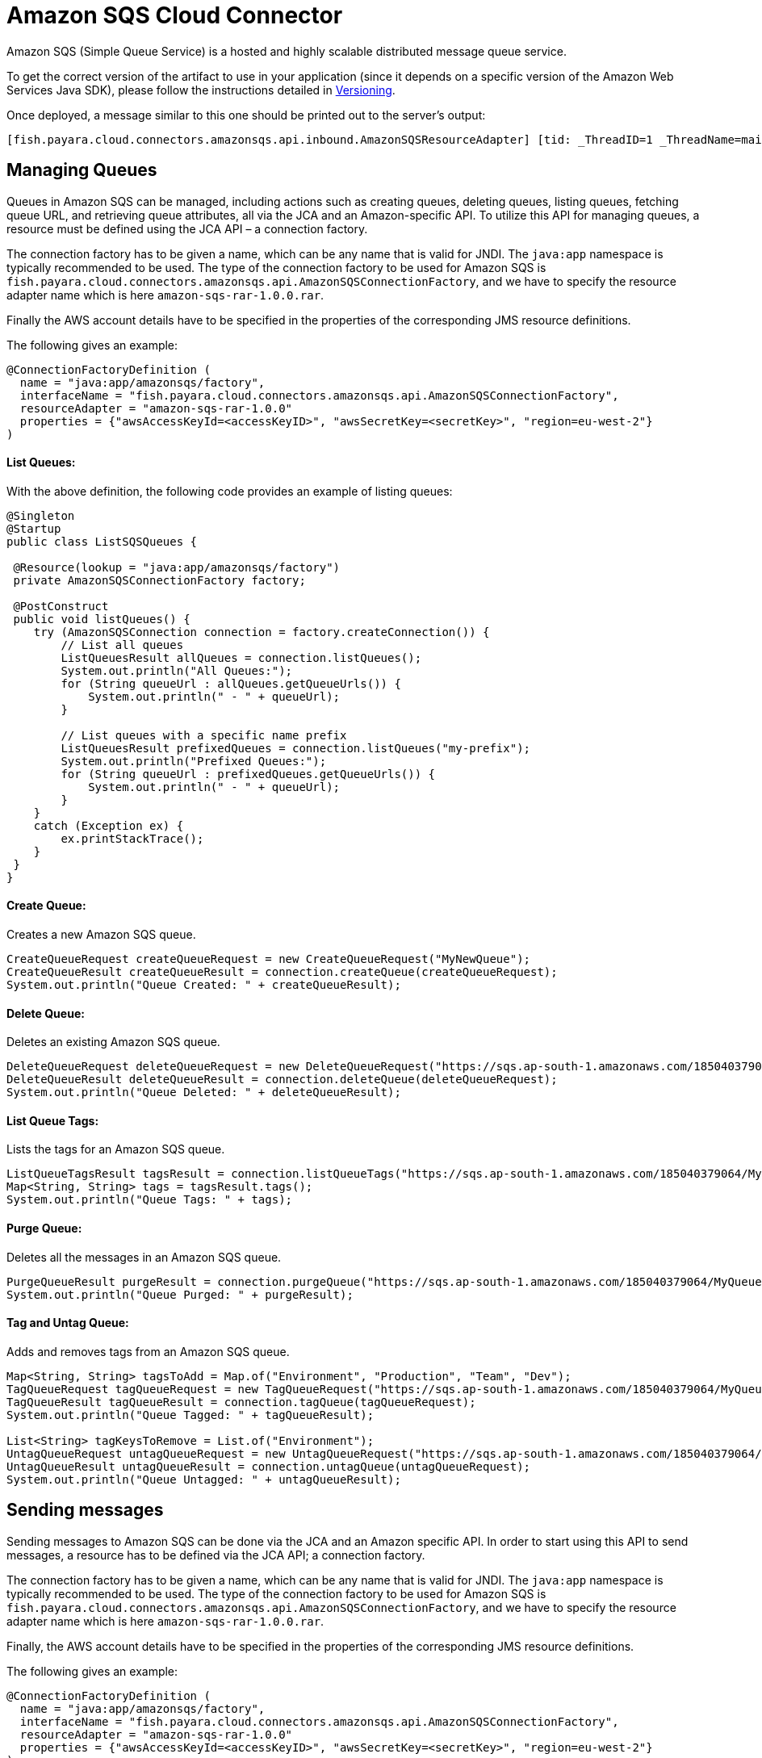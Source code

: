 [[sqs-connector]]
= Amazon SQS Cloud Connector

Amazon SQS (Simple Queue Service) is a hosted and highly scalable distributed message queue service.

To get the correct version of the artifact to use in your application (since it depends on a specific version of the Amazon Web Services Java SDK), please follow the instructions detailed in xref:/Technical Documentation/Ecosystem/Connector Suites/Cloud Connectors/Amazon SQS/Versioning.adoc[Versioning].

Once deployed, a message similar to this one should be printed out to the server's output:

[source, log]
----
[fish.payara.cloud.connectors.amazonsqs.api.inbound.AmazonSQSResourceAdapter] [tid: _ThreadID=1 _ThreadName=main] [timeMillis: 1495398495490] [levelValue: 800] Amazon SQS Resource Adapter Started..
----

[[managing-queues]]
== Managing Queues
Queues in Amazon SQS can be managed, including actions such as creating queues, deleting queues, listing queues, fetching queue URL, and retrieving queue attributes, all via the JCA and an Amazon-specific API. To utilize this API for managing queues, a resource must be defined using the JCA API – a connection factory.

The connection factory has to be given a name, which can be any name that is valid for JNDI. The `java:app` namespace is typically recommended to be used. The type of the connection factory to be used for Amazon SQS is `fish.payara.cloud.connectors.amazonsqs.api.AmazonSQSConnectionFactory`, and we have to specify the resource adapter name which is here `amazon-sqs-rar-1.0.0.rar`.

Finally the AWS account details have to be specified in the properties of the corresponding JMS resource definitions.

The following gives an example:

[source, java]
----
@ConnectionFactoryDefinition ( 
  name = "java:app/amazonsqs/factory",
  interfaceName = "fish.payara.cloud.connectors.amazonsqs.api.AmazonSQSConnectionFactory",
  resourceAdapter = "amazon-sqs-rar-1.0.0"
  properties = {"awsAccessKeyId=<accessKeyID>", "awsSecretKey=<secretKey>", "region=eu-west-2"}
)
----

[[list-queues]]
==== List Queues:
With the above definition, the following code provides an example of listing queues:

[source, java]
----
@Singleton
@Startup
public class ListSQSQueues {
 
 @Resource(lookup = "java:app/amazonsqs/factory")
 private AmazonSQSConnectionFactory factory;
 
 @PostConstruct
 public void listQueues() {
    try (AmazonSQSConnection connection = factory.createConnection()) {
        // List all queues
        ListQueuesResult allQueues = connection.listQueues();
        System.out.println("All Queues:");
        for (String queueUrl : allQueues.getQueueUrls()) {
            System.out.println(" - " + queueUrl);
        }

        // List queues with a specific name prefix
        ListQueuesResult prefixedQueues = connection.listQueues("my-prefix");
        System.out.println("Prefixed Queues:");
        for (String queueUrl : prefixedQueues.getQueueUrls()) {
            System.out.println(" - " + queueUrl);
        }
    }
    catch (Exception ex) {
        ex.printStackTrace();
    }
 }  
}
----

[[create-queue]]
==== Create Queue:

Creates a new Amazon SQS queue.

[source, java]
----
CreateQueueRequest createQueueRequest = new CreateQueueRequest("MyNewQueue");
CreateQueueResult createQueueResult = connection.createQueue(createQueueRequest);
System.out.println("Queue Created: " + createQueueResult);
----

[[delete-queue]]
==== Delete Queue:

Deletes an existing Amazon SQS queue.

[source, java]
----
DeleteQueueRequest deleteQueueRequest = new DeleteQueueRequest("https://sqs.ap-south-1.amazonaws.com/185040379064/MyQueue");
DeleteQueueResult deleteQueueResult = connection.deleteQueue(deleteQueueRequest);
System.out.println("Queue Deleted: " + deleteQueueResult);
----

[[list-queue-tags]]
==== List Queue Tags:

Lists the tags for an Amazon SQS queue.

[source, java]
----
ListQueueTagsResult tagsResult = connection.listQueueTags("https://sqs.ap-south-1.amazonaws.com/185040379064/MyQueue");
Map<String, String> tags = tagsResult.tags();
System.out.println("Queue Tags: " + tags);
----

[[purge-queue]]
==== Purge Queue:

Deletes all the messages in an Amazon SQS queue.

[source, java]
----
PurgeQueueResult purgeResult = connection.purgeQueue("https://sqs.ap-south-1.amazonaws.com/185040379064/MyQueue");
System.out.println("Queue Purged: " + purgeResult);
----

[[tag-untag-queue]]
==== Tag and Untag Queue:

Adds and removes tags from an Amazon SQS queue.

[source, java]
----
Map<String, String> tagsToAdd = Map.of("Environment", "Production", "Team", "Dev");
TagQueueRequest tagQueueRequest = new TagQueueRequest("https://sqs.ap-south-1.amazonaws.com/185040379064/MyQueue", tagsToAdd);
TagQueueResult tagQueueResult = connection.tagQueue(tagQueueRequest);
System.out.println("Queue Tagged: " + tagQueueResult);

List<String> tagKeysToRemove = List.of("Environment");
UntagQueueRequest untagQueueRequest = new UntagQueueRequest("https://sqs.ap-south-1.amazonaws.com/185040379064/MyQueue", tagKeysToRemove);
UntagQueueResult untagQueueResult = connection.untagQueue(untagQueueRequest);
System.out.println("Queue Untagged: " + untagQueueResult);
----


[[sending-messages]]
== Sending messages

Sending messages to Amazon SQS can be done via the JCA and an Amazon specific API. In order to start using this API to send messages, a resource has to be defined via the JCA API; a connection factory.

The connection factory has to be given a name, which can be any name that is valid for JNDI. The `java:app` namespace is typically recommended to be used. The type of the connection factory to be used for Amazon SQS is `fish.payara.cloud.connectors.amazonsqs.api.AmazonSQSConnectionFactory`, and we have to specify the resource adapter name which is here `amazon-sqs-rar-1.0.0.rar`.

Finally, the AWS account details have to be specified in the properties of the corresponding JMS resource definitions.

The following gives an example:

[source, java]
----
@ConnectionFactoryDefinition ( 
  name = "java:app/amazonsqs/factory",
  interfaceName = "fish.payara.cloud.connectors.amazonsqs.api.AmazonSQSConnectionFactory",
  resourceAdapter = "amazon-sqs-rar-1.0.0"
  properties = {"awsAccessKeyId=<accessKeyID>", "awsSecretKey=<secretKey>", "region=eu-west-2"}
)
----

With the above definition in place, the following code shows an example of sending a message:

[source, java]
----
@Singleton
@Startup
public class SendSQSMessage {
 
 @Resource(lookup = "java:app/amazonsqs/factory")
 private AmazonSQSConnectionFactory factory;
 
 @PostConstruct
 public void init() {
    try (AmazonSQSConnection connection = factory.createConnection()) {
        SendMessageRequest sendMsgRequest = SendMessageRequest.builder()
                        .queueUrl("<queueURL>")
                        .messageBody("Hello World")
                        .build();
        connection.sendMessage(sendMsgRequest);
    }
    catch (Exception ex) {
    }
 }  
}
----

[[receiving-messages]]
== Receiving messages

Messages can be received from Amazon SQS by creating an MDB (Message Driven Bean) that implements the `fish.payara.cloud.connectors.amazonsqs.api.AmazonSQSListener` marker interface and has a single method annotated with `@OnSQSMessage` and the method signature `void method(Message message)`.

The following gives an example:

[source, java]
----
@MessageDriven(activationConfig = {
 @ActivationConfigProperty(propertyName = "awsAccessKeyId", propertyValue = "someKey"),
 @ActivationConfigProperty(propertyName = "awsSecretKey", propertyValue = "someSecretKey"),
 @ActivationConfigProperty(propertyName = "queueURL", propertyValue = "someQueueURL"), 
 @ActivationConfigProperty(propertyName = "pollInterval", propertyValue = "1"), 
 @ActivationConfigProperty(propertyName = "region", propertyValue = "eu-west-2") 
})
public class ReceiveSQSMessage implements AmazonSQSListener {

 @OnSQSMessage
 public void receiveMessage(Message message) {
     // Handle message
 }
}
----

The full list of config properties is given below:

[cols="2,1,1,7",options="header"]
|===
|Config Property Name
|Type
|Default
|Notes

|`awsAccessKeyId`
|String
|None
|Must be set to the access key of your AWS account

|`awsSecretKey`
|String
|None
|Must be set to the secret key of your AWS account

|`queueURL`
|String
|None
|Must be set to the URL for an SQS queue

|`region`
|String
|None
|Must be set to the AWS region name of your queue

|`maxMessages`
|Integer
|10
|The maximum number of messages to download on a poll

|`initialPollDelay`
|Integer
|1
|The delay (in seconds) before polling the queue after MDB activation (MDB only)

|`pollInterval`
|Integer
|3
|How often should the adapter poll for messages (in seconds) (MDB Only)

|`messageAttributeNames`
|String
|All
|The list of message attribute names that should be fetched with the message
(MDB Only)

|`attributeNames`
|String
|All
|The list of attribute names that should be fetched with the message (MDB Only)

|===